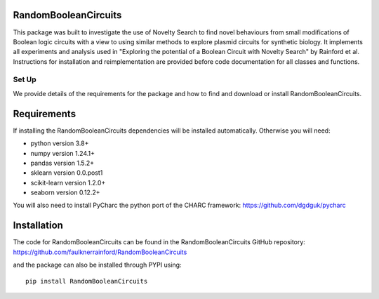 RandomBooleanCircuits
=================================================

This package was built to investigate the use of Novelty Search to find novel behaviours from small modifications of
Boolean logic circuits with a view to using similar methods to explore plasmid circuits for synthetic biology. It
implements all experiments and analysis used in "Exploring the potential of a Boolean Circuit with Novelty Search" by
Rainford et al. Instructions for installation and reimplementation are provided before code documentation for all
classes and functions.

#########
Set Up
#########

We provide details of the requirements for the package and how to find and download or install RandomBooleanCircuits.

Requirements
============

If installing the RandomBooleanCircuits dependencies will be installed automatically. Otherwise you will need:

- python version 3.8+
- numpy version 1.24.1+
- pandas version 1.5.2+
- sklearn  version 0.0.post1
- scikit-learn  version 1.2.0+
- seaborn version 0.12.2+

You will also need to install PyCharc the python port of the CHARC framework:
https://github.com/dgdguk/pycharc

Installation
============

The code for RandomBooleanCircuits can be found in the RandomBooleanCircuits GitHub repository: https://github.com/faulknerrainford/RandomBooleanCircuits

and the package can also be installed through PYPI using::

    pip install RandomBooleanCircuits


